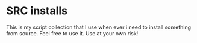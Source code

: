 * SRC installs
This is my script collection that I use when ever i need to install something from source. Feel free to use it. Use at your own risk!
